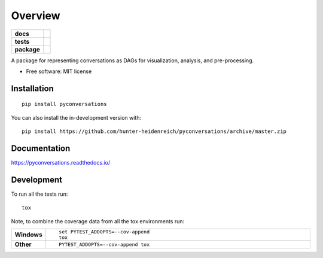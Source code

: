 ========
Overview
========

.. start-badges

.. list-table::
    :stub-columns: 1

    * - docs
      - |docs|
    * - tests
      - | |travis| |appveyor| |requires|
        | |codecov|
    * - package
      - | |version| |wheel| |supported-versions| |supported-implementations|
        | |commits-since|
.. |docs| image:: https://readthedocs.org/projects/pyconversations/badge/?style=flat
    :target: https://readthedocs.org/projects/pyconversations
    :alt: Documentation Status

.. |travis| image:: https://api.travis-ci.com/hunter-heidenreich/pyconversations.svg?branch=master
    :alt: Travis-CI Build Status
    :target: https://travis-ci.com/github/hunter-heidenreich/pyconversations

.. |appveyor| image:: https://ci.appveyor.com/api/projects/status/github/hunter-heidenreich/pyconversations?branch=master&svg=true
    :alt: AppVeyor Build Status
    :target: https://ci.appveyor.com/project/hunter-heidenreich/pyconversations

.. |requires| image:: https://requires.io/github/hunter-heidenreich/pyconversations/requirements.svg?branch=master
    :alt: Requirements Status
    :target: https://requires.io/github/hunter-heidenreich/pyconversations/requirements/?branch=master

.. |codecov| image:: https://codecov.io/gh/hunter-heidenreich/pyconversations/branch/master/graphs/badge.svg?branch=master
    :alt: Coverage Status
    :target: https://codecov.io/github/hunter-heidenreich/pyconversations

.. |version| image:: https://img.shields.io/pypi/v/pyconversations.svg
    :alt: PyPI Package latest release
    :target: https://pypi.org/project/pyconversations

.. |wheel| image:: https://img.shields.io/pypi/wheel/pyconversations.svg
    :alt: PyPI Wheel
    :target: https://pypi.org/project/pyconversations

.. |supported-versions| image:: https://img.shields.io/pypi/pyversions/pyconversations.svg
    :alt: Supported versions
    :target: https://pypi.org/project/pyconversations

.. |supported-implementations| image:: https://img.shields.io/pypi/implementation/pyconversations.svg
    :alt: Supported implementations
    :target: https://pypi.org/project/pyconversations

.. |commits-since| image:: https://img.shields.io/github/commits-since/hunter-heidenreich/pyconversations/v0.0.2.svg
    :alt: Commits since latest release
    :target: https://github.com/hunter-heidenreich/pyconversations/compare/v0.0.2...master



.. end-badges

A package for representing conversations as DAGs for visualization, analysis, and pre-processing.

* Free software: MIT license

Installation
============

::

    pip install pyconversations

You can also install the in-development version with::

    pip install https://github.com/hunter-heidenreich/pyconversations/archive/master.zip


Documentation
=============


https://pyconversations.readthedocs.io/


Development
===========

To run all the tests run::

    tox

Note, to combine the coverage data from all the tox environments run:

.. list-table::
    :widths: 10 90
    :stub-columns: 1

    - - Windows
      - ::

            set PYTEST_ADDOPTS=--cov-append
            tox

    - - Other
      - ::

            PYTEST_ADDOPTS=--cov-append tox
